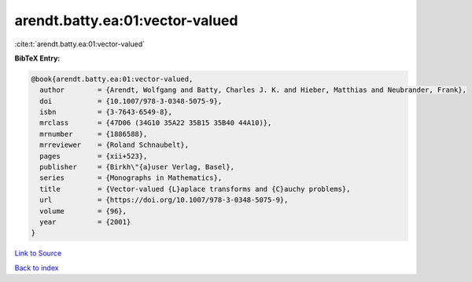arendt.batty.ea:01:vector-valued
================================

:cite:t:`arendt.batty.ea:01:vector-valued`

**BibTeX Entry:**

.. code-block:: bibtex

   @book{arendt.batty.ea:01:vector-valued,
     author        = {Arendt, Wolfgang and Batty, Charles J. K. and Hieber, Matthias and Neubrander, Frank},
     doi           = {10.1007/978-3-0348-5075-9},
     isbn          = {3-7643-6549-8},
     mrclass       = {47D06 (34G10 35A22 35B15 35B40 44A10)},
     mrnumber      = {1886588},
     mrreviewer    = {Roland Schnaubelt},
     pages         = {xii+523},
     publisher     = {Birkh\"{a}user Verlag, Basel},
     series        = {Monographs in Mathematics},
     title         = {Vector-valued {L}aplace transforms and {C}auchy problems},
     url           = {https://doi.org/10.1007/978-3-0348-5075-9},
     volume        = {96},
     year          = {2001}
   }

`Link to Source <https://doi.org/10.1007/978-3-0348-5075-9},>`_


`Back to index <../By-Cite-Keys.html>`_
